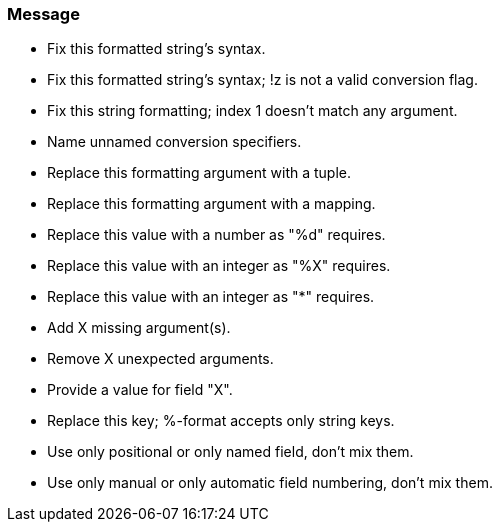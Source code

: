 === Message

* Fix this formatted string's syntax.
* Fix this formatted string's syntax; !z is not a valid conversion flag.
* Fix this string formatting; index 1 doesn't match any argument.
* Name unnamed conversion specifiers.
* Replace this formatting argument with a tuple.
* Replace this formatting argument with a mapping.
* Replace this value with a number as "%d" requires.
* Replace this value with an integer as "%X" requires.
* Replace this value with an integer as "*" requires.
* Add X missing argument(s).
* Remove X unexpected arguments.
* Provide a value for field "X".
* Replace this key; %-format accepts only string keys.
* Use only positional or only named field, don't mix them.
* Use only manual or only automatic field numbering, don't mix them.

